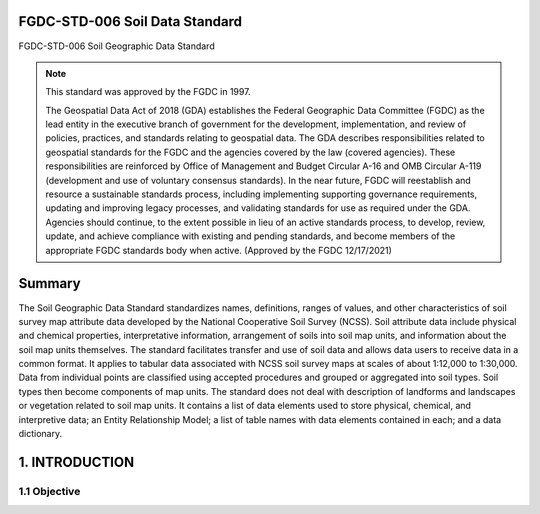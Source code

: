 .. meta::
   :title: FGDC-STD-006 FGDC-STD-006 Soil Geographic Data Standard
   :description: The Soil Geographic Data Standard standardizes names, definitions, ranges of values, and other characteristics of soil survey map attribute data.
   :keywords: NSDI, Soils, Standards, Soil map, soils, NCSS, Soils Survey,

FGDC-STD-006 Soil Data Standard
-------------------------------

FGDC-STD-006 Soil Geographic Data Standard

.. note:: This standard was approved by the FGDC in 1997. 

   The Geospatial Data Act of 2018 (GDA) establishes the Federal Geographic Data Committee (FGDC) as the lead entity in the executive branch of government for the development, implementation, and review of policies, practices, and standards relating to geospatial data. The GDA describes responsibilities related to geospatial standards for the FGDC and the agencies covered by the law (covered agencies). These responsibilities are reinforced by Office of Management and Budget Circular A-16 and OMB Circular A-119 (development and use of voluntary consensus standards). In the near future, FGDC will reestablish and resource a sustainable standards process, including implementing supporting governance requirements, updating and improving legacy processes, and validating standards for use as required under the GDA. Agencies should continue, to the extent possible in lieu of an active standards process, to develop, review, update, and achieve compliance with existing and pending standards, and become members of the appropriate FGDC standards body when active. (Approved by the FGDC 12/17/2021)

Summary 
-------------------------------

The Soil Geographic Data Standard standardizes names, definitions, ranges of values, and other characteristics of soil survey map attribute data developed by the National Cooperative Soil Survey (NCSS). Soil attribute data include physical and chemical properties, interpretative information, arrangement of soils into soil map units, and information about the soil map units themselves. The standard facilitates transfer and use of soil data and allows data users to receive data in a common format. It applies to tabular data associated with NCSS soil survey maps at scales of about 1:12,000 to 1:30,000. Data from individual points are classified using accepted procedures and grouped or aggregated into soil types. Soil types then become components of map units. The standard does not deal with description of landforms and landscapes or vegetation related to soil map units. It contains a list of data elements used to store physical, chemical, and interpretive data; an Entity Relationship Model; a list of table names with data elements contained in each; and a data dictionary.

1. INTRODUCTION
-------------------------------

1.1 Objective
~~~~~~~~~~~~~~~~~~~~~~~~~~~~~~~~